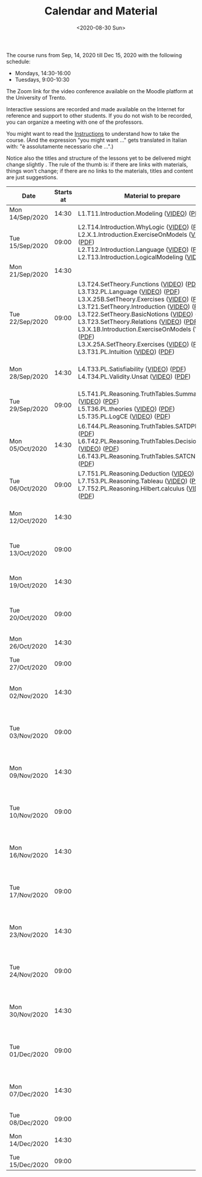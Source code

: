 #+TITLE: Calendar and Material
#+AUTHOR:
#+DATE: <2020-08-30 Sun>
#+STARTUP: showall

The course runs from Sep, 14, 2020 till Dec 15, 2020 with the
following schedule:

- Mondays, 14:30-16:00
- Tuesdays, 9:00-10:30

The Zoom link for the video conference available on the Moodle
platform at the University of Trento. 

#+BEGIN_warning
Interactive sessions are recorded and made available on the Internet
for reference and support to other students.  If you do not wish to be
recorded, you can organize a meeting with one of the professors.
#+END_warning

You might want to read the [[file:./instructions.org][Instructions]] to understand how to take the
course.  (And the expression "you might want ..." gets translated in
Italian with: "è assolutamente necessario che ...".)

Notice also the titles and structure of the lessons yet to be
delivered might change slightly .  The rule of the thumb is: if there
are links with materials, things won't change; if there are no links
to the materials, titles and content are just suggestions.

#+begin_src ruby :exports results :results html output :var lesson_plan = lesson-plan
  def content_to_string content_type, content
    if content_type == "Q&A"
       "Q&A about lessons #{content}."
    elsif content_type == "Prepare"
       "Students prepare L#{content}"
    else
       content
    end
  end

  def link_if file, name
    (file and File.exists?(file)) ? "<a href=\"#{file}\">#{name}</a>" : name
  end

  def lesson_to_materials lesson_number, materials
    mats = materials.select { |x| lesson_number == x[:lesson] }
    mats.map { |x|
      "#{x[:basename]} (#{link_if(x[:video], "VIDEO")}) (#{link_if(x[:pdf], "PDF")})"
    }.join("<br/>\n")
  end

  # take a filename in the "material" directory and break it into its basic components
  # (the most important of which being the lesson number)
  def filename_to_elements filename
    elements = File.basename(filename).split "."

    hash = {}
    hash[:pdf] = filename
    hash[:basename] = File.basename filename, ".pdf"
    
    if File.exists?(filename.gsub(".pdf", "-small.mp4")) 
      hash[:video] = filename.gsub(".pdf", "-small.mp4")
    elsif File.exists?(filename.gsub(".pdf", "-small.mkv")) 
      hash[:video] = filename.gsub(".pdf", "-small.mkv")
    end

    hash[:lesson] = elements[0][1..-1].to_i
    hash[:topic_number] = elements[1]
    hash[:group] = elements[2]
    hash[:topic] = elements[3].gsub("-small", "")
    hash[:extension] = elements[4]

    hash
  end

  template = <<-EOS
  <table class="calendar">
    <thead>
      <tr>
        <th>Date</th>
        <th>Starts at</th>
        <th>Material to prepare</th>
        <th>Content of lesson</th>
        <th>Lesson Recording</th>
      </tr>
    </thead>
    <tbody>
      <% lesson_plan.each do |slot| %>
      <tr>
      <td class="date">
        <%= DateTime.parse(slot[0]).strftime("%a") %><br />
        <%= DateTime.parse(slot[0]).strftime("%d/%b/%Y") %>
      </td>
      <td class="time"><%= DateTime.parse(slot[0]).strftime("%H:%M") %></td>
      <td class="material">
        <%= lesson_to_materials slot[3], materials %>
      </td>
      <td class="content">
        <%= content_to_string slot[4], slot[5] %>
      </td>
      <td class="content">
        <% if slot[6] != "" %>
        <a href="<%= slot[6] %>">Lesson Recording</a>
        <% end %>
      </td>
      </tr>
      <% end %>
    </tbody>
  </table>
  EOS

    require 'csv'
    require 'erb'

    # lesson_plan is a local variable passed in the headers of this source block

    # materials is derived from the pdf files in the "material" directory
    pdf_files = Dir.glob("./material/*.pdf")
    materials = pdf_files.map { |x| filename_to_elements x }

    renderer = ERB.new(template, nil, "-")
    output = renderer.result(binding)

    puts output
#+end_src

#+RESULTS:
#+begin_export html
<table class="calendar">
  <thead>
    <tr>
      <th>Date</th>
      <th>Starts at</th>
      <th>Material to prepare</th>
      <th>Content of lesson</th>
      <th>Lesson Recording</th>
    </tr>
  </thead>
  <tbody>
    
    <tr>
    <td class="date">
      Mon<br />
      14/Sep/2020
    </td>
    <td class="time">14:30</td>
    <td class="material">
      L1.T11.Introduction.Modeling (<a href="./material/L1.T11.Introduction.Modeling-small.mp4">VIDEO</a>) (<a href="./material/L1.T11.Introduction.Modeling.pdf">PDF</a>)
    </td>
    <td class="content">
      Rules and Resources
    </td>
    <td class="content">
      
      <a href="https://drive.google.com/file/d/1Fe-tCom7R2Eo_otUfXX5AUP2e_Cxte9-/view?usp=sharing">Lesson Recording</a>
      
    </td>
    </tr>
    
    <tr>
    <td class="date">
      Tue<br />
      15/Sep/2020
    </td>
    <td class="time">09:00</td>
    <td class="material">
      L2.T14.Introduction.WhyLogic (<a href="./material/L2.T14.Introduction.WhyLogic-small.mp4">VIDEO</a>) (<a href="./material/L2.T14.Introduction.WhyLogic.pdf">PDF</a>)<br/>
L2.X.1.Introduction.ExerciseOnModels (<a href="./material/L2.X.1.Introduction.ExerciseOnModels-small.mkv">VIDEO</a>) (<a href="./material/L2.X.1.Introduction.ExerciseOnModels.pdf">PDF</a>)<br/>
L2.T12.Introduction.Language (<a href="./material/L2.T12.Introduction.Language-small.mp4">VIDEO</a>) (<a href="./material/L2.T12.Introduction.Language.pdf">PDF</a>)<br/>
L2.T13.Introduction.LogicalModeling (<a href="./material/L2.T13.Introduction.LogicalModeling-small.mp4">VIDEO</a>) (<a href="./material/L2.T13.Introduction.LogicalModeling.pdf">PDF</a>)
    </td>
    <td class="content">
      Students prepare L2
    </td>
    <td class="content">
      
    </td>
    </tr>
    
    <tr>
    <td class="date">
      Mon<br />
      21/Sep/2020
    </td>
    <td class="time">14:30</td>
    <td class="material">
      
    </td>
    <td class="content">
      
    </td>
    <td class="content">
      
    </td>
    </tr>
    
    <tr>
    <td class="date">
      Tue<br />
      22/Sep/2020
    </td>
    <td class="time">09:00</td>
    <td class="material">
      L3.T24.SetTheory.Functions (<a href="./material/L3.T24.SetTheory.Functions-small.mp4">VIDEO</a>) (<a href="./material/L3.T24.SetTheory.Functions.pdf">PDF</a>)<br/>
L3.T32.PL.Language (<a href="./material/L3.T32.PL.Language-small.mp4">VIDEO</a>) (<a href="./material/L3.T32.PL.Language.pdf">PDF</a>)<br/>
L3.X.25B.SetTheory.Exercises (<a href="./material/L3.X.25B.SetTheory.Exercises-small.mp4">VIDEO</a>) (<a href="./material/L3.X.25B.SetTheory.Exercises.pdf">PDF</a>)<br/>
L3.T21.SetTheory.Introduction (<a href="./material/L3.T21.SetTheory.Introduction-small.mp4">VIDEO</a>) (<a href="./material/L3.T21.SetTheory.Introduction.pdf">PDF</a>)<br/>
L3.T22.SetTheory.BasicNotions (<a href="./material/L3.T22.SetTheory.BasicNotions-small.mp4">VIDEO</a>) (<a href="./material/L3.T22.SetTheory.BasicNotions.pdf">PDF</a>)<br/>
L3.T23.SetTheory.Relations (<a href="./material/L3.T23.SetTheory.Relations-small.mp4">VIDEO</a>) (<a href="./material/L3.T23.SetTheory.Relations.pdf">PDF</a>)<br/>
L3.X.1B.Introduction.ExerciseOnModels (VIDEO) (<a href="./material/L3.X.1B.Introduction.ExerciseOnModels.pdf">PDF</a>)<br/>
L3.X.25A.SetTheory.Exercises (<a href="./material/L3.X.25A.SetTheory.Exercises-small.mkv">VIDEO</a>) (<a href="./material/L3.X.25A.SetTheory.Exercises.pdf">PDF</a>)<br/>
L3.T31.PL.Intuition (<a href="./material/L3.T31.PL.Intuition-small.mp4">VIDEO</a>) (<a href="./material/L3.T31.PL.Intuition.pdf">PDF</a>)
    </td>
    <td class="content">
      Q&A about lessons 1, 2, 3.
    </td>
    <td class="content">
      
      <a href="https://drive.google.com/file/d/1rW4NY75IJP3zVFd6TsJrzxeySVLhUV6T/view?usp=sharing">Lesson Recording</a>
      
    </td>
    </tr>
    
    <tr>
    <td class="date">
      Mon<br />
      28/Sep/2020
    </td>
    <td class="time">14:30</td>
    <td class="material">
      L4.T33.PL.Satisfiability (<a href="./material/L4.T33.PL.Satisfiability-small.mp4">VIDEO</a>) (<a href="./material/L4.T33.PL.Satisfiability.pdf">PDF</a>)<br/>
L4.T34.PL.Validity.Unsat (<a href="./material/L4.T34.PL.Validity.Unsat-small.mp4">VIDEO</a>) (<a href="./material/L4.T34.PL.Validity.Unsat.pdf">PDF</a>)
    </td>
    <td class="content">
      Q&A about lessons 2, 3, 4.
    </td>
    <td class="content">
      
    </td>
    </tr>
    
    <tr>
    <td class="date">
      Tue<br />
      29/Sep/2020
    </td>
    <td class="time">09:00</td>
    <td class="material">
      L5.T41.PL.Reasoning.TruthTables.Summary (<a href="./material/L5.T41.PL.Reasoning.TruthTables.Summary-small.mp4">VIDEO</a>) (<a href="./material/L5.T41.PL.Reasoning.TruthTables.Summary.pdf">PDF</a>)<br/>
L5.T36.PL.theories (<a href="./material/L5.T36.PL.theories-small.mp4">VIDEO</a>) (<a href="./material/L5.T36.PL.theories.pdf">PDF</a>)<br/>
L5.T35.PL.LogCE (<a href="./material/L5.T35.PL.LogCE-small.mp4">VIDEO</a>) (<a href="./material/L5.T35.PL.LogCE.pdf">PDF</a>)
    </td>
    <td class="content">
      Q&A about lessons 3, 4, 5.
    </td>
    <td class="content">
      
    </td>
    </tr>
    
    <tr>
    <td class="date">
      Mon<br />
      05/Oct/2020
    </td>
    <td class="time">14:30</td>
    <td class="material">
      L6.T44.PL.Reasoning.TruthTables.SATDPLL (<a href="./material/L6.T44.PL.Reasoning.TruthTables.SATDPLL-small.mp4">VIDEO</a>) (<a href="./material/L6.T44.PL.Reasoning.TruthTables.SATDPLL.pdf">PDF</a>)<br/>
L6.T42.PL.Reasoning.TruthTables.DecisionProblems (<a href="./material/L6.T42.PL.Reasoning.TruthTables.DecisionProblems-small.mp4">VIDEO</a>) (<a href="./material/L6.T42.PL.Reasoning.TruthTables.DecisionProblems.pdf">PDF</a>)<br/>
L6.T43.PL.Reasoning.TruthTables.SATCNF (<a href="./material/L6.T43.PL.Reasoning.TruthTables.SATCNF-small.mp4">VIDEO</a>) (<a href="./material/L6.T43.PL.Reasoning.TruthTables.SATCNF.pdf">PDF</a>)
    </td>
    <td class="content">
      Q&A about lessons 4, 5, 6.
    </td>
    <td class="content">
      
    </td>
    </tr>
    
    <tr>
    <td class="date">
      Tue<br />
      06/Oct/2020
    </td>
    <td class="time">09:00</td>
    <td class="material">
      L7.T51.PL.Reasoning.Deduction (<a href="./material/L7.T51.PL.Reasoning.Deduction-small.mp4">VIDEO</a>) (<a href="./material/L7.T51.PL.Reasoning.Deduction.pdf">PDF</a>)<br/>
L7.T53.PL.Reasoning.Tableau (<a href="./material/L7.T53.PL.Reasoning.Tableau-small.mp4">VIDEO</a>) (<a href="./material/L7.T53.PL.Reasoning.Tableau.pdf">PDF</a>)<br/>
L7.T52.PL.Reasoning.Hilbert.calculus (<a href="./material/L7.T52.PL.Reasoning.Hilbert.calculus-small.mp4">VIDEO</a>) (<a href="./material/L7.T52.PL.Reasoning.Hilbert.calculus.pdf">PDF</a>)
    </td>
    <td class="content">
      Q&A about lessons 5, 6, 7.
    </td>
    <td class="content">
      
    </td>
    </tr>
    
    <tr>
    <td class="date">
      Mon<br />
      12/Oct/2020
    </td>
    <td class="time">14:30</td>
    <td class="material">
      
    </td>
    <td class="content">
      Q&A about lessons 6, 7, 8.
    </td>
    <td class="content">
      
    </td>
    </tr>
    
    <tr>
    <td class="date">
      Tue<br />
      13/Oct/2020
    </td>
    <td class="time">09:00</td>
    <td class="material">
      
    </td>
    <td class="content">
      Q&A about lessons 7, 8, 9.
    </td>
    <td class="content">
      
    </td>
    </tr>
    
    <tr>
    <td class="date">
      Mon<br />
      19/Oct/2020
    </td>
    <td class="time">14:30</td>
    <td class="material">
      
    </td>
    <td class="content">
      Q&A about lessons 8, 9, 10.
    </td>
    <td class="content">
      
    </td>
    </tr>
    
    <tr>
    <td class="date">
      Tue<br />
      20/Oct/2020
    </td>
    <td class="time">09:00</td>
    <td class="material">
      
    </td>
    <td class="content">
      Q&A about lessons 9, 10, 11.
    </td>
    <td class="content">
      
    </td>
    </tr>
    
    <tr>
    <td class="date">
      Mon<br />
      26/Oct/2020
    </td>
    <td class="time">14:30</td>
    <td class="material">
      
    </td>
    <td class="content">
      Q&A about mid term
    </td>
    <td class="content">
      
    </td>
    </tr>
    
    <tr>
    <td class="date">
      Tue<br />
      27/Oct/2020
    </td>
    <td class="time">09:00</td>
    <td class="material">
      
    </td>
    <td class="content">
      Mid term
    </td>
    <td class="content">
      
    </td>
    </tr>
    
    <tr>
    <td class="date">
      Mon<br />
      02/Nov/2020
    </td>
    <td class="time">14:30</td>
    <td class="material">
      
    </td>
    <td class="content">
      Q&A about lessons 10, 11, 12.
    </td>
    <td class="content">
      
    </td>
    </tr>
    
    <tr>
    <td class="date">
      Tue<br />
      03/Nov/2020
    </td>
    <td class="time">09:00</td>
    <td class="material">
      
    </td>
    <td class="content">
      Q&A about lessons 11, 12, 13.
    </td>
    <td class="content">
      
    </td>
    </tr>
    
    <tr>
    <td class="date">
      Mon<br />
      09/Nov/2020
    </td>
    <td class="time">14:30</td>
    <td class="material">
      
    </td>
    <td class="content">
      Q&A about lessons 12, 13, 14.
    </td>
    <td class="content">
      
    </td>
    </tr>
    
    <tr>
    <td class="date">
      Tue<br />
      10/Nov/2020
    </td>
    <td class="time">09:00</td>
    <td class="material">
      
    </td>
    <td class="content">
      Q&A about lessons 13, 14, 15.
    </td>
    <td class="content">
      
    </td>
    </tr>
    
    <tr>
    <td class="date">
      Mon<br />
      16/Nov/2020
    </td>
    <td class="time">14:30</td>
    <td class="material">
      
    </td>
    <td class="content">
      Q&A about lessons 14, 15, 16.
    </td>
    <td class="content">
      
    </td>
    </tr>
    
    <tr>
    <td class="date">
      Tue<br />
      17/Nov/2020
    </td>
    <td class="time">09:00</td>
    <td class="material">
      
    </td>
    <td class="content">
      Q&A about lessons 15, 16, 17.
    </td>
    <td class="content">
      
    </td>
    </tr>
    
    <tr>
    <td class="date">
      Mon<br />
      23/Nov/2020
    </td>
    <td class="time">14:30</td>
    <td class="material">
      
    </td>
    <td class="content">
      Q&A about lessons 16, 17, 18.
    </td>
    <td class="content">
      
    </td>
    </tr>
    
    <tr>
    <td class="date">
      Tue<br />
      24/Nov/2020
    </td>
    <td class="time">09:00</td>
    <td class="material">
      
    </td>
    <td class="content">
      Q&A about lessons 17, 18, 19.
    </td>
    <td class="content">
      
    </td>
    </tr>
    
    <tr>
    <td class="date">
      Mon<br />
      30/Nov/2020
    </td>
    <td class="time">14:30</td>
    <td class="material">
      
    </td>
    <td class="content">
      Q&A about lessons 18, 19, 20.
    </td>
    <td class="content">
      
    </td>
    </tr>
    
    <tr>
    <td class="date">
      Tue<br />
      01/Dec/2020
    </td>
    <td class="time">09:00</td>
    <td class="material">
      
    </td>
    <td class="content">
      Q&A about lessons 19, 20, 21.
    </td>
    <td class="content">
      
    </td>
    </tr>
    
    <tr>
    <td class="date">
      Mon<br />
      07/Dec/2020
    </td>
    <td class="time">14:30</td>
    <td class="material">
      
    </td>
    <td class="content">
      Q&A about lessons 20, 21, 22.
    </td>
    <td class="content">
      
    </td>
    </tr>
    
    <tr>
    <td class="date">
      Tue<br />
      08/Dec/2020
    </td>
    <td class="time">09:00</td>
    <td class="material">
      
    </td>
    <td class="content">
      
    </td>
    <td class="content">
      
    </td>
    </tr>
    
    <tr>
    <td class="date">
      Mon<br />
      14/Dec/2020
    </td>
    <td class="time">14:30</td>
    <td class="material">
      
    </td>
    <td class="content">
      Q&A about final term
    </td>
    <td class="content">
      
    </td>
    </tr>
    
    <tr>
    <td class="date">
      Tue<br />
      15/Dec/2020
    </td>
    <td class="time">09:00</td>
    <td class="material">
      
    </td>
    <td class="content">
      Final term
    </td>
    <td class="content">
      
    </td>
    </tr>
    
  </tbody>
</table>
#+end_export


** Code to build material.csv                                      :noexport:

#+begin_src ruby :exports none :results silent
require 'csv'
files = Dir.glob "/home/adolfo/Slides/*.ppt*"
header = [ ["basename", "topic_no", "subtopic_no", "topic", "subtopic"] ]
content = files.map { |x| m = /L([0-9]+)\.T([0-9]+)\.([^\.]+)\.([^\.]+)/.match(x); [ File.basename(x), m[1].to_i, m[2].to_i, m[3], m[4] ] }
array = header + content

CSV.open("a.csv", "wb") do |csv|
  array.each do |row|
    csv << row
  end
end
#+end_src

** Input Table for Calendar                                        :noexport:

There is no way of specifying that a table cannot be exported.  Hence
I moved the table here, under a heading which is not exported.

#+name: lesson-plan
| date             | week | slot | prepare | content_type     | content              | recording                                                                          |
|------------------+------+------+---------+------------------+----------------------+------------------------------------------------------------------------------------|
| 2020-09-14T14:30 |    1 |    1 |       1 | Instructions     | Rules and Resources  | https://drive.google.com/file/d/1Fe-tCom7R2Eo_otUfXX5AUP2e_Cxte9-/view?usp=sharing |
| 2020-09-15T09:00 |    1 |    2 |       2 | Prepare          | 2                    |                                                                                    |
| 2020-09-21T14:30 |    2 |    3 |         | Lesson suspended |                      |                                                                                    |
| 2020-09-22T09:00 |    2 |    4 |       3 | Q&A              | 1, 2, 3              | https://drive.google.com/file/d/1rW4NY75IJP3zVFd6TsJrzxeySVLhUV6T/view?usp=sharing                                                                                   |
| 2020-09-28T14:30 |    3 |    5 |       4 | Q&A              | 2, 3, 4              |                                                                                    |
| 2020-09-29T09:00 |    3 |    6 |       5 | Q&A              | 3, 4, 5              |                                                                                    |
| 2020-10-05T14:30 |    4 |    7 |       6 | Q&A              | 4, 5, 6              |                                                                                    |
| 2020-10-06T09:00 |    4 |    8 |       7 | Q&A              | 5, 6, 7              |                                                                                    |
| 2020-10-12T14:30 |    5 |    9 |       8 | Q&A              | 6, 7, 8              |                                                                                    |
| 2020-10-13T09:00 |    5 |   10 |       9 | Q&A              | 7, 8, 9              |                                                                                    |
| 2020-10-19T14:30 |    6 |   11 |      10 | Q&A              | 8, 9, 10             |                                                                                    |
| 2020-10-20T09:00 |    6 |   12 |      11 | Q&A              | 9, 10, 11            |                                                                                    |
| 2020-10-26T14:30 |    7 |   13 |         | General Q&A      | Q&A about mid term   |                                                                                    |
| 2020-10-27T09:00 |    7 |   14 |         | Exam             | Mid term             |                                                                                    |
| 2020-11-02T14:30 |    8 |   15 |      12 | Q&A              | 10, 11, 12           |                                                                                    |
| 2020-11-03T09:00 |    8 |   16 |      13 | Q&A              | 11, 12, 13           |                                                                                    |
| 2020-11-09T14:30 |    9 |   17 |      14 | Q&A              | 12, 13, 14           |                                                                                    |
| 2020-11-10T09:00 |    9 |   18 |      15 | Q&A              | 13, 14, 15           |                                                                                    |
| 2020-11-16T14:30 |   10 |   19 |      16 | Q&A              | 14, 15, 16           |                                                                                    |
| 2020-11-17T09:00 |   10 |   20 |      17 | Q&A              | 15, 16, 17           |                                                                                    |
| 2020-11-23T14:30 |   11 |   21 |      18 | Q&A              | 16, 17, 18           |                                                                                    |
| 2020-11-24T09:00 |   11 |   22 |      19 | Q&A              | 17, 18, 19           |                                                                                    |
| 2020-11-30T14:30 |   12 |   23 |      20 | Q&A              | 18, 19, 20           |                                                                                    |
| 2020-12-01T09:00 |   12 |   24 |      21 | Q&A              | 19, 20, 21           |                                                                                    |
| 2020-12-07T14:30 |   13 |   25 |      22 | Q&A              | 20, 21, 22           |                                                                                    |
| 2020-12-08T09:00 |   13 |   26 |         |                  |                      |                                                                                    |
| 2020-12-14T14:30 |   14 |   27 |         | General Q&A      | Q&A about final term |                                                                                    |
| 2020-12-15T09:00 |   14 |   28 |         | Exam             | Final term           |                                                                                    |


** Local Variables                                                 :noexport:

# Local Variables:
# org-confirm-babel-evaluate: nil
# End:
